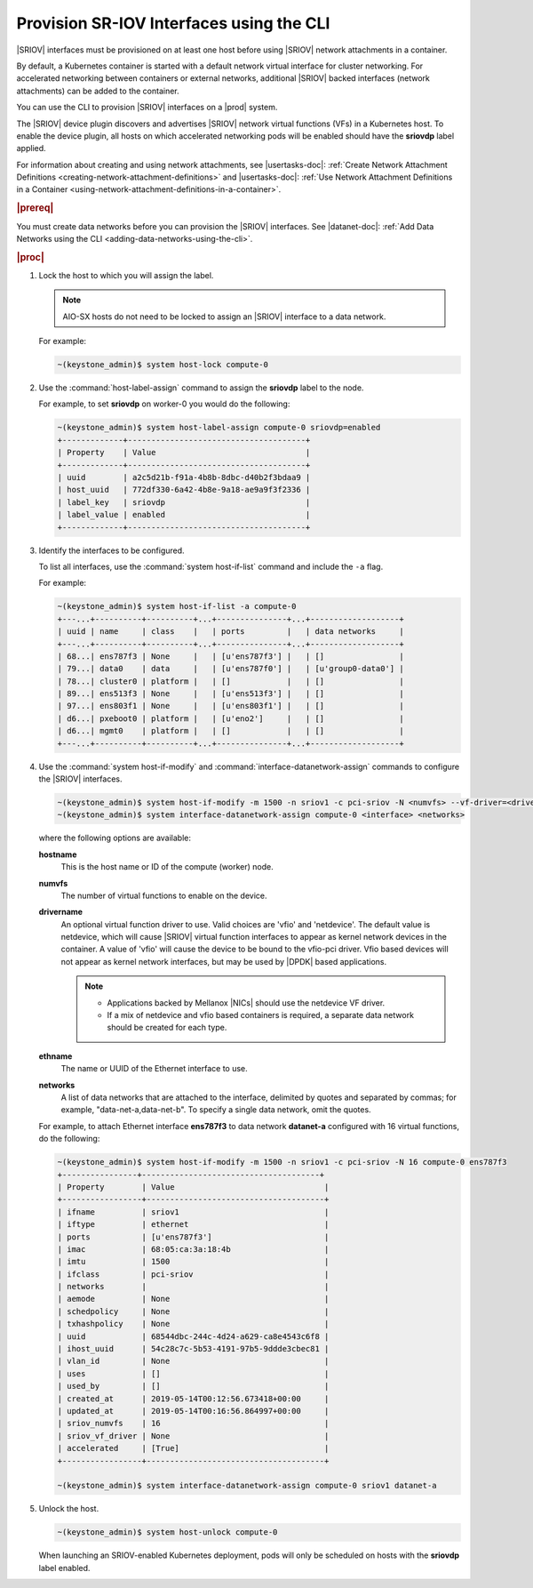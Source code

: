 
.. zyz1559061425196
.. _provisioning-sr-iov-interfaces-using-the-cli:

=========================================
Provision SR-IOV Interfaces using the CLI
=========================================

|SRIOV| interfaces must be provisioned on at least one host before using
|SRIOV| network attachments in a container.

By default, a Kubernetes container is started with a default network virtual
interface for cluster networking. For accelerated networking between
containers or external networks, additional |SRIOV| backed interfaces
\(network attachments\) can be added to the container.

You can use the CLI to provision |SRIOV| interfaces on a |prod| system.

The |SRIOV| device plugin discovers and advertises |SRIOV| network virtual
functions \(VFs\) in a Kubernetes host. To enable the device plugin, all hosts
on which accelerated networking pods will be enabled should have the
**sriovdp** label applied.

For information about creating and using network attachments,
see |usertasks-doc|: :ref:`Create Network Attachment Definitions
<creating-network-attachment-definitions>`
and |usertasks-doc|: :ref:`Use Network Attachment Definitions in a Container
<using-network-attachment-definitions-in-a-container>`.

.. rubric:: |prereq|

You must create data networks before you can provision the |SRIOV| interfaces.
See |datanet-doc|: :ref:`Add Data Networks using the CLI
<adding-data-networks-using-the-cli>`.

.. rubric:: |proc|

#.  Lock the host to which you will assign the label.

    .. note::
       AIO-SX hosts do not need to be locked to assign an |SRIOV| interface to
       a data network.

    For example:

    .. code-block:: none

        ~(keystone_admin)$ system host-lock compute-0

#.  Use the :command:`host-label-assign` command to assign the **sriovdp**
    label to the node.

    For example, to set **sriovdp** on worker-0 you would do the following:

    .. code-block:: none

        ~(keystone_admin)$ system host-label-assign compute-0 sriovdp=enabled
        +-------------+--------------------------------------+
        | Property    | Value                                |
        +-------------+--------------------------------------+
        | uuid        | a2c5d21b-f91a-4b8b-8dbc-d40b2f3bdaa9 |
        | host_uuid   | 772df330-6a42-4b8e-9a18-ae9a9f3f2336 |
        | label_key   | sriovdp                              |
        | label_value | enabled                              |
        +-------------+--------------------------------------+

#.  Identify the interfaces to be configured.

    To list all interfaces, use the :command:`system host-if-list` command
    and include the ``-a`` flag.

    For example:

    .. code-block:: none

        ~(keystone_admin)$ system host-if-list -a compute-0
        +---...+----------+----------+...+---------------+...+-------------------+
        | uuid | name     | class    |   | ports         |   | data networks     |
        +---...+----------+----------+...+---------------+...+-------------------+
        | 68...| ens787f3 | None     |   | [u'ens787f3'] |   | []                |
        | 79...| data0    | data     |   | [u'ens787f0'] |   | [u'group0-data0'] |
        | 78...| cluster0 | platform |   | []            |   | []                |
        | 89...| ens513f3 | None     |   | [u'ens513f3'] |   | []                |
        | 97...| ens803f1 | None     |   | [u'ens803f1'] |   | []                |
        | d6...| pxeboot0 | platform |   | [u'eno2']     |   | []                |
        | d6...| mgmt0    | platform |   | []            |   | []                |
        +---...+----------+----------+...+---------------+...+-------------------+

#.  Use the :command:`system host-if-modify` and
    :command:`interface-datanetwork-assign` commands to configure the |SRIOV|
    interfaces.

    .. code-block:: none

        ~(keystone_admin)$ system host-if-modify -m 1500 -n sriov1 -c pci-sriov -N <numvfs> --vf-driver=<drivername> compute-0 <ethname>
        ~(keystone_admin)$ system interface-datanetwork-assign compute-0 <interface> <networks>

    where the following options are available:

    **hostname**
        This is the host name or ID of the compute \(worker\) node.

    **numvfs**
        The number of virtual functions to enable on the device.

    **drivername**
        An optional virtual function driver to use. Valid choices are
        'vfio' and 'netdevice'. The default value is netdevice, which will
        cause |SRIOV| virtual function interfaces to appear as kernel network
        devices in the container. A value of 'vfio' will cause the device to be
        bound to the vfio-pci driver. Vfio based devices will not appear as
        kernel network interfaces, but may be used by |DPDK| based applications.

        .. note::

            -   Applications backed by Mellanox |NICs| should use the netdevice
                VF driver.

            -   If a mix of netdevice and vfio based containers is required,
                a separate data network should be created for each type.


    **ethname**
        The name or UUID of the Ethernet interface to use.

    **networks**
        A list of data networks that are attached to the interface, delimited
        by quotes and separated by commas; for example,
        "data-net-a,data-net-b". To specify a single data network,
        omit the quotes.

    For example, to attach Ethernet interface **ens787f3** to data network
    **datanet-a** configured with 16 virtual functions, do the following:

    .. code-block:: none

        ~(keystone_admin)$ system host-if-modify -m 1500 -n sriov1 -c pci-sriov -N 16 compute-0 ens787f3
        +----------------+--------------------------------------+
        | Property        | Value                                |
        +-----------------+--------------------------------------+
        | ifname          | sriov1                               |
        | iftype          | ethernet                             |
        | ports           | [u'ens787f3']                        |
        | imac            | 68:05:ca:3a:18:4b                    |
        | imtu            | 1500                                 |
        | ifclass         | pci-sriov                            |
        | networks        |                                      |
        | aemode          | None                                 |
        | schedpolicy     | None                                 |
        | txhashpolicy    | None                                 |
        | uuid            | 68544dbc-244c-4d24-a629-ca8e4543c6f8 |
        | ihost_uuid      | 54c28c7c-5b53-4191-97b5-9ddde3cbec81 |
        | vlan_id         | None                                 |
        | uses            | []                                   |
        | used_by         | []                                   |
        | created_at      | 2019-05-14T00:12:56.673418+00:00     |
        | updated_at      | 2019-05-14T00:16:56.864997+00:00     |
        | sriov_numvfs    | 16                                   |
        | sriov_vf_driver | None                                 |
        | accelerated     | [True]                               |
        +-----------------+--------------------------------------+

        ~(keystone_admin)$ system interface-datanetwork-assign compute-0 sriov1 datanet-a

#.  Unlock the host.

    .. code-block:: none

        ~(keystone_admin)$ system host-unlock compute-0

    When launching an SRIOV-enabled Kubernetes deployment, pods will only be
    scheduled on hosts with the **sriovdp** label enabled.
